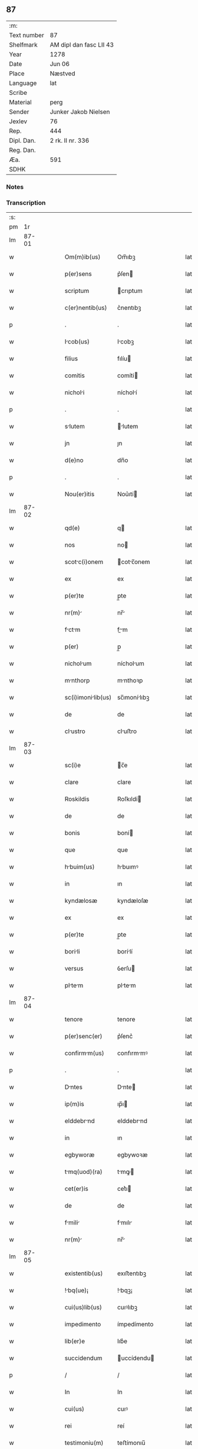 ** 87
| :m:         |                         |
| Text number | 87                      |
| Shelfmark   | AM dipl dan fasc LII 43 |
| Year        | 1278                    |
| Date        | Jun 06                  |
| Place       | Næstved                 |
| Language    | lat                     |
| Scribe      |                         |
| Material    | perg                    |
| Sender      | Junker Jakob Nielsen    |
| Jexlev      | 76                      |
| Rep.        | 444                     |
| Dipl. Dan.  | 2 rk. II nr. 336        |
| Reg. Dan.   |                         |
| Æa.         | 591                     |
| SDHK        |                         |

*** Notes


*** Transcription
| :s: |       |   |   |   |   |                    |              |   |   |   |   |     |   |   |   |       |
| pm  |    1r |   |   |   |   |                    |              |   |   |   |   |     |   |   |   |       |
| lm  | 87-01 |   |   |   |   |                    |              |   |   |   |   |     |   |   |   |       |
| w   |       |   |   |   |   | Om(m)ib(us)        | Om̅ıbꝫ        |   |   |   |   | lat |   |   |   | 87-01 |
| w   |       |   |   |   |   | p(er)sens          | p͛ſen        |   |   |   |   | lat |   |   |   | 87-01 |
| w   |       |   |   |   |   | scriptum           | crıptum     |   |   |   |   | lat |   |   |   | 87-01 |
| w   |       |   |   |   |   | c(er)nentib(us)    | c͛nentıbꝫ     |   |   |   |   | lat |   |   |   | 87-01 |
| p   |       |   |   |   |   | .                  | .            |   |   |   |   | lat |   |   |   | 87-01 |
| w   |       |   |   |   |   | Icob(us)          | Icobꝫ       |   |   |   |   | lat |   |   |   | 87-01 |
| w   |       |   |   |   |   | filius             | fılíu       |   |   |   |   | lat |   |   |   | 87-01 |
| w   |       |   |   |   |   | comitis            | comíti      |   |   |   |   | lat |   |   |   | 87-01 |
| w   |       |   |   |   |   | nicholi           | nícholí     |   |   |   |   | lat |   |   |   | 87-01 |
| p   |       |   |   |   |   | .                  | .            |   |   |   |   | lat |   |   |   | 87-01 |
| w   |       |   |   |   |   | slutem            | lutem      |   |   |   |   | lat |   |   |   | 87-01 |
| w   |       |   |   |   |   | jn                 | ȷn           |   |   |   |   | lat |   |   |   | 87-01 |
| w   |       |   |   |   |   | d(e)no             | dn̅o          |   |   |   |   | lat |   |   |   | 87-01 |
| p   |       |   |   |   |   | .                  | .            |   |   |   |   | lat |   |   |   | 87-01 |
| w   |       |   |   |   |   | Nou(er)itis        | Nou͛ıtí      |   |   |   |   | lat |   |   |   | 87-01 |
| lm  | 87-02 |   |   |   |   |                    |              |   |   |   |   |     |   |   |   |       |
| w   |       |   |   |   |   | qd(e)              | q           |   |   |   |   | lat |   |   |   | 87-02 |
| w   |       |   |   |   |   | nos                | no          |   |   |   |   | lat |   |   |   | 87-02 |
| w   |       |   |   |   |   | scotc(i)onem      | cotc̅onem   |   |   |   |   | lat |   |   |   | 87-02 |
| w   |       |   |   |   |   | ex                 | ex           |   |   |   |   | lat |   |   |   | 87-02 |
| w   |       |   |   |   |   | p(er)te            | p̲te          |   |   |   |   | lat |   |   |   | 87-02 |
| w   |       |   |   |   |   | nr(m)             | nr̅          |   |   |   |   | lat |   |   |   | 87-02 |
| w   |       |   |   |   |   | fctm             | fm        |   |   |   |   | lat |   |   |   | 87-02 |
| w   |       |   |   |   |   | p(er)              | p̲            |   |   |   |   | lat |   |   |   | 87-02 |
| w   |       |   |   |   |   | nicholum          | nícholum    |   |   |   |   | lat |   |   |   | 87-02 |
| w   |       |   |   |   |   | mnthorp           | mnthoꝛp     |   |   |   |   | lat |   |   |   | 87-02 |
| w   |       |   |   |   |   | sc(i)imonilib(us) | sc̅ımonílıbꝫ |   |   |   |   | lat |   |   |   | 87-02 |
| w   |       |   |   |   |   | de                 | de           |   |   |   |   | lat |   |   |   | 87-02 |
| w   |       |   |   |   |   | clustro           | cluﬅro      |   |   |   |   | lat |   |   |   | 87-02 |
| lm  | 87-03 |   |   |   |   |                    |              |   |   |   |   |     |   |   |   |       |
| w   |       |   |   |   |   | sc(i)e             | c̅e          |   |   |   |   | lat |   |   |   | 87-03 |
| w   |       |   |   |   |   | clare              | clare        |   |   |   |   | lat |   |   |   | 87-03 |
| w   |       |   |   |   |   | Roskildis          | Roſkıldí    |   |   |   |   | lat |   |   |   | 87-03 |
| w   |       |   |   |   |   | de                 | de           |   |   |   |   | lat |   |   |   | 87-03 |
| w   |       |   |   |   |   | bonis              | boní        |   |   |   |   | lat |   |   |   | 87-03 |
| w   |       |   |   |   |   | que                | que          |   |   |   |   | lat |   |   |   | 87-03 |
| w   |       |   |   |   |   | hbuim(us)         | hbuımꝰ      |   |   |   |   | lat |   |   |   | 87-03 |
| w   |       |   |   |   |   | in                 | ın           |   |   |   |   | lat |   |   |   | 87-03 |
| w   |       |   |   |   |   | kyndælosæ          | kyndæloſæ    |   |   |   |   | lat |   |   |   | 87-03 |
| w   |       |   |   |   |   | ex                 | ex           |   |   |   |   | lat |   |   |   | 87-03 |
| w   |       |   |   |   |   | p(er)te            | p̲te          |   |   |   |   | lat |   |   |   | 87-03 |
| w   |       |   |   |   |   | borili            | borílí      |   |   |   |   | lat |   |   |   | 87-03 |
| w   |       |   |   |   |   | versus             | ỽerſu       |   |   |   |   | lat |   |   |   | 87-03 |
| w   |       |   |   |   |   | pltem            | pltem      |   |   |   |   | lat |   |   |   | 87-03 |
| lm  | 87-04 |   |   |   |   |                    |              |   |   |   |   |     |   |   |   |       |
| w   |       |   |   |   |   | tenore             | tenore       |   |   |   |   | lat |   |   |   | 87-04 |
| w   |       |   |   |   |   | p(er)senc(er)      | p͛ſenc͛        |   |   |   |   | lat |   |   |   | 87-04 |
| w   |       |   |   |   |   | confirmm(us)      | confırmmꝰ   |   |   |   |   | lat |   |   |   | 87-04 |
| p   |       |   |   |   |   | .                  | .            |   |   |   |   | lat |   |   |   | 87-04 |
| w   |       |   |   |   |   | Dntes             | Dnte       |   |   |   |   | lat |   |   |   | 87-04 |
| w   |       |   |   |   |   | ip(m)is            | ıp̅ı         |   |   |   |   | lat |   |   |   | 87-04 |
| w   |       |   |   |   |   | elddebrnd         | elddebrnd   |   |   |   |   | lat |   |   |   | 87-04 |
| w   |       |   |   |   |   | in                 | ın           |   |   |   |   | lat |   |   |   | 87-04 |
| w   |       |   |   |   |   | egbyworæ           | egbywoꝛæ     |   |   |   |   | lat |   |   |   | 87-04 |
| w   |       |   |   |   |   | tmq(uod)(ra)      | tmꝙ        |   |   |   |   | lat |   |   |   | 87-04 |
| w   |       |   |   |   |   | cet(er)is          | cet͛ı        |   |   |   |   | lat |   |   |   | 87-04 |
| w   |       |   |   |   |   | de                 | de           |   |   |   |   | lat |   |   |   | 87-04 |
| w   |       |   |   |   |   | fmili            | fmılı      |   |   |   |   | lat |   |   |   | 87-04 |
| w   |       |   |   |   |   | nr(m)             | nr̅          |   |   |   |   | lat |   |   |   | 87-04 |
| lm  | 87-05 |   |   |   |   |                    |              |   |   |   |   |     |   |   |   |       |
| w   |       |   |   |   |   | existentib(us)     | exıﬅentıbꝫ   |   |   |   |   | lat |   |   |   | 87-05 |
| w   |       |   |   |   |   | !bq(ue)¡          | !bqꝫ¡       |   |   |   |   | lat |   |   |   | 87-05 |
| w   |       |   |   |   |   | cui(us)lib(us)     | cuıꝰlıbꝫ     |   |   |   |   | lat |   |   |   | 87-05 |
| w   |       |   |   |   |   | impedimento        | ímpedímento  |   |   |   |   | lat |   |   |   | 87-05 |
| w   |       |   |   |   |   | lib(er)e           | lıb͛e         |   |   |   |   | lat |   |   |   | 87-05 |
| w   |       |   |   |   |   | succidendum        | uccídendu  |   |   |   |   | lat |   |   |   | 87-05 |
| p   |       |   |   |   |   | /                  | /            |   |   |   |   | lat |   |   |   | 87-05 |
| w   |       |   |   |   |   | In                 | In           |   |   |   |   | lat |   |   |   | 87-05 |
| w   |       |   |   |   |   | cui(us)            | cuıꝰ         |   |   |   |   | lat |   |   |   | 87-05 |
| w   |       |   |   |   |   | rei                | reí          |   |   |   |   | lat |   |   |   | 87-05 |
| w   |       |   |   |   |   | testimoniu(m)      | teﬅímonıu̅    |   |   |   |   | lat |   |   |   | 87-05 |
| w   |       |   |   |   |   | sigillu(m)         | ıgıllu̅      |   |   |   |   | lat |   |   |   | 87-05 |
| w   |       |   |   |   |   | n(ost)r(u)m        | nr̅m          |   |   |   |   | lat |   |   |   | 87-05 |
| lm  | 87-06 |   |   |   |   |                    |              |   |   |   |   |     |   |   |   |       |
| w   |       |   |   |   |   | vn                | ỽn          |   |   |   |   | lat |   |   |   | 87-06 |
| w   |       |   |   |   |   | cu(m)              | cu̅           |   |   |   |   | lat |   |   |   | 87-06 |
| w   |       |   |   |   |   | sigillis           | ıgıllí     |   |   |   |   | lat |   |   |   | 87-06 |
| w   |       |   |   |   |   | d(omi)ni           | dn̅ı          |   |   |   |   | lat |   |   |   | 87-06 |
| w   |       |   |   |   |   | comitis            | comítı      |   |   |   |   | lat |   |   |   | 87-06 |
| w   |       |   |   |   |   | de                 | de           |   |   |   |   | lat |   |   |   | 87-06 |
| w   |       |   |   |   |   | ruænsbyrgh       | ʀuænbyrgh |   |   |   |   | lat |   |   |   | 87-06 |
| p   |       |   |   |   |   | .                  | .            |   |   |   |   | lat |   |   |   | 87-06 |
| w   |       |   |   |   |   | (et)               |             |   |   |   |   | lat |   |   |   | 87-06 |
| w   |       |   |   |   |   | d(omi)ni           | dn̅ı          |   |   |   |   | lat |   |   |   | 87-06 |
| w   |       |   |   |   |   | Duid              | Duıd        |   |   |   |   | lat |   |   |   | 87-06 |
| w   |       |   |   |   |   | thorstn           | thoꝛﬅn      |   |   |   |   | lat |   |   |   | 87-06 |
| w   |       |   |   |   |   | ẜ                  | ẜ            |   |   |   |   | lat |   |   |   | 87-06 |
| w   |       |   |   |   |   | litteris           | lıtterı     |   |   |   |   | lat |   |   |   | 87-06 |
| w   |       |   |   |   |   | p(er)sentib(us)    | p͛ſentıbꝫ     |   |   |   |   | lat |   |   |   | 87-06 |
| lm  | 87-07 |   |   |   |   |                    |              |   |   |   |   |     |   |   |   |       |
| w   |       |   |   |   |   | Duxim(us)          | Duxımꝰ       |   |   |   |   | lat |   |   |   | 87-07 |
| w   |       |   |   |   |   | Apponendu(m)       | onendu̅     |   |   |   |   | lat |   |   |   | 87-07 |
| p   |       |   |   |   |   | .                  | .            |   |   |   |   | lat |   |   |   | 87-07 |
| w   |       |   |   |   |   | Dtu(m)            | Dtu̅         |   |   |   |   | lat |   |   |   | 87-07 |
| w   |       |   |   |   |   | nestwith           | neﬅwıth      |   |   |   |   | lat |   |   |   | 87-07 |
| w   |       |   |   |   |   | Anno               | nno         |   |   |   |   | lat |   |   |   | 87-07 |
| w   |       |   |   |   |   | d(omi)ni           | dn̅ı          |   |   |   |   | lat |   |   |   | 87-07 |
| w   |       |   |   |   |   | .m(o).             | .ͦ.          |   |   |   |   | lat |   |   |   | 87-07 |
| w   |       |   |   |   |   | CC(o).             | CCͦ.          |   |   |   |   | lat |   |   |   | 87-07 |
| w   |       |   |   |   |   | Lxx(o)             | Lxxͦ          |   |   |   |   | lat |   |   |   | 87-07 |
| w   |       |   |   |   |   | octuo             | ouo        |   |   |   |   | lat |   |   |   | 87-07 |
| w   |       |   |   |   |   | in                 | ın           |   |   |   |   | lat |   |   |   | 87-07 |
| w   |       |   |   |   |   | septimn          | eptímn    |   |   |   |   | lat |   |   |   | 87-07 |
| w   |       |   |   |   |   | pentecostes        | pentecoﬅe   |   |   |   |   | lat |   |   |   | 87-07 |
| lm  | 87-08 |   |   |   |   |                    |              |   |   |   |   |     |   |   |   |       |
| w   |       |   |   |   |   | [2-02-336]         | [2-02-336]   |   |   |   |   | lat |   |   |   | 87-08 |
| :e: |       |   |   |   |   |                    |              |   |   |   |   |     |   |   |   |       |
